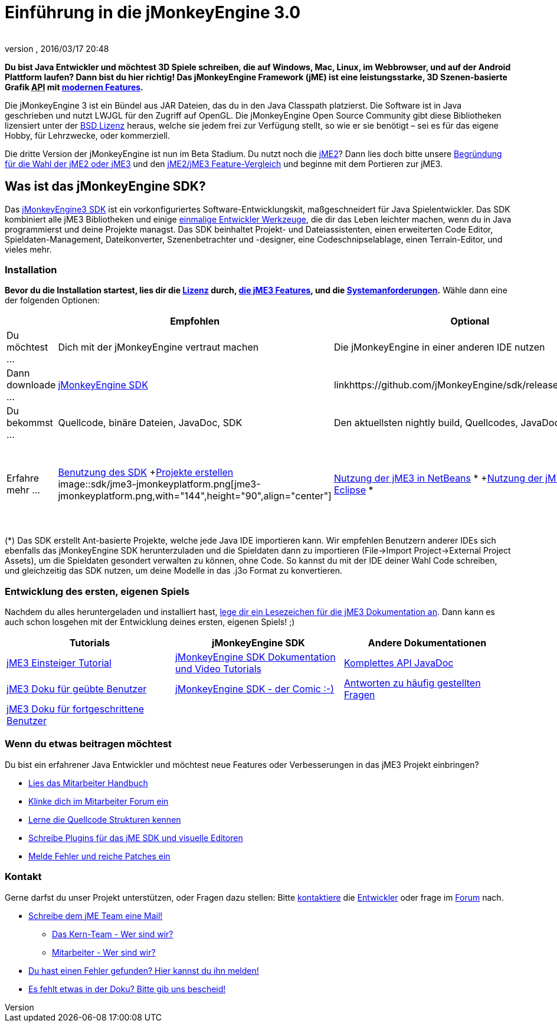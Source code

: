 = Einführung in die jMonkeyEngine 3.0
:author:
:revnumber:
:revdate: 2016/03/17 20:48
:keywords: documentation, sdk, install
ifdef::env-github,env-browser[:outfilesuffix: .adoc]


*Du bist Java Entwickler und möchtest 3D Spiele schreiben, die auf Windows, Mac, Linux, im Webbrowser, und auf der Android Plattform laufen? Dann bist du hier richtig! Das jMonkeyEngine Framework (jME) ist eine leistungsstarke, 3D Szenen-basierte Grafik +++<abbr title="Application Programming Interface">API</abbr>+++ mit <<jme3/features#,modernen Features>>.*

Die jMonkeyEngine 3 ist ein Bündel aus JAR Dateien, das du in den Java Classpath platzierst. Die Software ist in Java geschrieben und nutzt LWJGL für den Zugriff auf OpenGL. Die jMonkeyEngine Open Source Community gibt diese Bibliotheken lizensiert unter der <<bsd_license#,BSD Lizenz>> heraus, welche sie jedem frei zur Verfügung stellt, so wie er sie benötigt – sei es für das eigene Hobby, für Lehrzwecke, oder kommerziell.

Die dritte Version der jMonkeyEngine ist nun im Beta Stadium. Du nutzt noch die link:http://jme2.jmonkeyengine.org/[jME2]? Dann lies doch bitte unsere <<choose-jme2-or-jme3#,Begründung für die Wahl der jME2 oder jME3>> und den <<compare-jme2-jme3#,jME2/jME3 Feature-Vergleich>> und beginne mit dem Portieren zur jME3.


== Was ist das jMonkeyEngine SDK?

Das link:http://jmonkeyengine.org/downloads/[jMonkeyEngine3 SDK] ist ein vorkonfiguriertes Software-Entwicklungskit, maßgeschneidert für Java Spielentwickler. Das SDK kombiniert alle jME3 Bibliotheken und einige <<sdk#,einmalige Entwickler Werkzeuge>>, die dir das Leben leichter machen, wenn du in Java programmierst und deine Projekte managst. Das SDK beinhaltet Projekt- und Dateiassistenten, einen erweiterten Code Editor, Spieldaten-Management, Dateikonverter, Szenenbetrachter und -designer, eine Codeschnipselablage, einen Terrain-Editor, und vieles mehr.


=== Installation

*Bevor du die Installation startest, lies dir die <<bsd_license#,Lizenz>> durch, <<jme3/features#,die jME3 Features>>, und die <<jme3/requirements#,Systemanforderungen>>.* Wähle dann eine der folgenden Optionen:
[cols="4", options="header"]
|===

a|
<a| Empfohlen
<a| Optional
<a| Optional

a| Du möchtest …
a| Dich mit der jMonkeyEngine vertraut machen
a| Die jMonkeyEngine in einer anderen IDE nutzen
a| Eine benutzerdefinierte Engine aus dem Quellcode erstellen

a| Dann downloade …
a| link:https://github.com/jMonkeyEngine/sdk/releases/tag/stable[jMonkeyEngine SDK]
a| linkhttps://github.com/jMonkeyEngine/sdk/releases[Binaries]
a| link:https://github.com/jMonkeyEngine/jmonkeyengine[Sources]

a| Du bekommst …
a| Quellcode, binäre Dateien, JavaDoc, SDK
a| Den aktuellsten nightly build, Quellcodes, JavaDoc.
a| Quellcodes

a| Erfahre mehr …
a| <<sdk#,Benutzung des SDK>> +<<sdk/project_creation#,Projekte erstellen>> +
image::sdk/jme3-jmonkeyplatform.png[jme3-jmonkeyplatform.png,with="144",height="90",align="center"]

a| <<jme3/setting_up_netbeans_and_jme3#,Nutzung der jME3 in NetBeans>> * +<<jme3/setting_up_jme3_in_eclipse#,Nutzung der jME3 in Eclipse>> *
a| <<jme3/build_from_sources#,Kompilieren der jME3 aus den Quellcodes>> +<<jme3/build_jme3_sources_with_netbeans#,Kompilieren der jME3 aus den Quellcodes mit NetBeans>> +<<jme3/simpleapplication_from_the_commandline#,Einrichtung der jME3 über die Kommandozeileneingabe>>

|===

(*) Das SDK erstellt Ant-basierte Projekte, welche jede Java IDE importieren kann. Wir empfehlen Benutzern anderer IDEs sich ebenfalls das jMonkeyEngine SDK herunterzuladen und die Spieldaten dann zu importieren (File→Import Project→External Project Assets), um die Spieldaten gesondert verwalten zu können, ohne Code. So kannst du mit der IDE deiner Wahl Code schreiben, und gleichzeitig das SDK nutzen, um deine Modelle in das .j3o Format zu konvertieren.


=== Entwicklung des ersten, eigenen Spiels

Nachdem du alles heruntergeladen und installiert hast, <<jme3#,lege dir ein Lesezeichen für die jME3 Dokumentation an>>. Dann kann es auch schon losgehen mit der Entwicklung deines ersten, eigenen Spiels! ;)
[cols="3", options="header"]
|===

a| Tutorials
a| jMonkeyEngine SDK
a| Andere Dokumentationen

a| <<jme3#tutorials_for_beginners,jME3 Einsteiger Tutorial>>
a| <<sdk#,jMonkeyEngine SDK Dokumentation und Video Tutorials>>
a| link:http://jmonkeyengine.org/javadoc/[Komplettes API JavaDoc]

a| <<jme3#documentation_for_intermediate_users,jME3 Doku für geübte Benutzer>>
a| <<sdk/comic#,jMonkeyEngine SDK - der Comic :-)>>
a| <<jme3/faq#,Antworten zu häufig gestellten Fragen>>

a| <<jme3#documentation_for_advanced_users,jME3 Doku für fortgeschrittene Benutzer>>
a|
a|

|===


=== Wenn du etwas beitragen möchtest

Du bist ein erfahrener Java Entwickler und möchtest neue Features oder Verbesserungen in das jME3 Projekt einbringen?

*  link:http://jmonkeyengine.org/introduction/contributors-handbook/[Lies das Mitarbeiter Handbuch]
*  link:http://www.jmonkeyengine.com/forum/index.php?board=30.0[Klinke dich im Mitarbeiter Forum ein]
*  <<jme3/jme3_source_structure#,Lerne die Quellcode Strukturen kennen>>
*  <<sdk#development,Schreibe Plugins für das jME SDK und visuelle Editoren>>
*  <<report_bugs#,Melde Fehler und reiche Patches ein>>


=== Kontakt

Gerne darfst du unser Projekt unterstützen, oder Fragen dazu stellen: Bitte mailto:&#x63;&#x6f;&#x6e;&#x74;&#x61;&#x63;&#x74;&#x40;&#x6a;&#x6d;&#x6f;&#x6e;&#x6b;&#x65;&#x79;&#x65;&#x6e;&#x67;&#x69;&#x6e;&#x65;&#x2e;&#x63;&#x6f;&#x6d;[kontaktiere] die link:http://jmonkeyengine.org/team/[Entwickler] oder frage im link:http://jmonkeyengine.org/forums[Forum] nach.

*  mailto:&#x63;&#x6f;&#x6e;&#x74;&#x61;&#x63;&#x74;&#x40;&#x6a;&#x6d;&#x6f;&#x6e;&#x6b;&#x65;&#x79;&#x65;&#x6e;&#x67;&#x69;&#x6e;&#x65;&#x2e;&#x63;&#x6f;&#x6d;[Schreibe dem jME Team eine Mail!]
**  link:http://jmonkeyengine.org/team/[Das Kern-Team - Wer sind wir?]
**  link:http://jmonkeyengine.org/groups/contributor/members/[Mitarbeiter - Wer sind wir?]

*  link:http://jmonkeyengine.org/wiki/doku.php/report_bugs[Du hast einen Fehler gefunden? Hier kannst du ihn melden!]
*  link:http://code.google.com/p/jmonkeyengine/issues/list?can=2&q=label:Component-Docs[Es fehlt etwas in der Doku? Bitte gib uns bescheid!]
